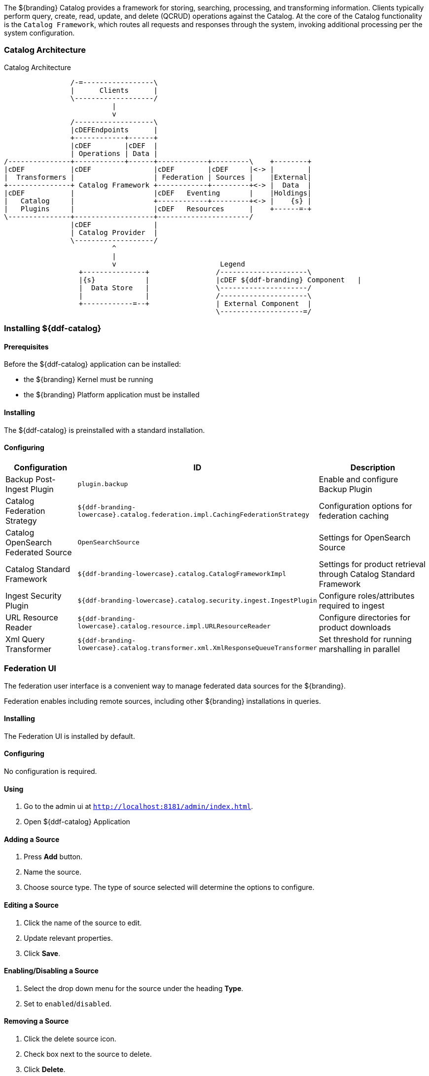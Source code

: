 
The ${branding} Catalog provides a framework for storing, searching, processing, and transforming information.
Clients typically perform query, create, read, update, and delete (QCRUD) operations against the Catalog.
At the core of the Catalog functionality is the `Catalog Framework`, which routes all requests and responses through the system, invoking additional processing per the system configuration.

=== Catalog Architecture

.Catalog Architecture
[ditaa,catalog_architecture]
....

                /-=-----------------\
                |      Clients      |
                \-------------------/
                          |
                          v
                /-------------------\
                |cDEFEndpoints      |
                +------------+------+
                |cDEF        |cDEF  |
                | Operations | Data |
/---------------+------------+------+------------+---------\    +--------+
|cDEF           |cDEF               |cDEF        |cDEF     |<-> |        |
|  Transformers |                   | Federation | Sources |    |External|
+---------------+ Catalog Framework +------------+---------+<-> |  Data  |
|cDEF           |                   |cDEF   Eventing       |    |Holdings|
|   Catalog     |                   +------------+---------+<-> |    {s} |
|   Plugins     |                   |cDEF   Resources      |    +------=-+
\---------------+-------------------+----------------------/
                |cDEF               |
                | Catalog Provider  |
                \-------------------/
                          ^
                          |
                          v                         Legend
                  +---------------+                /---------------------\
                  |{s}            |                |cDEF ${ddf-branding} Component   |
                  |  Data Store   |                \---------------------/
                  |               |                /---------------------\
                  +------------=--+                | External Component  |
                                                   \--------------------=/

....

=== Installing ${ddf-catalog}

==== Prerequisites

Before the ${ddf-catalog} application can be installed:

* the ${branding} Kernel must be running

* the ${branding} Platform application must be installed

==== Installing

The ${ddf-catalog} is preinstalled with a standard installation.

==== Configuring

[cols="1,1,2" options="header"]
|===
|Configuration
|ID
|Description

|Backup Post-Ingest Plugin
|`plugin.backup`
|Enable and configure Backup Plugin

|Catalog Federation Strategy
|`${ddf-branding-lowercase}.catalog.federation.impl.CachingFederationStrategy`
|Configuration options for federation caching

|Catalog OpenSearch Federated Source
|`OpenSearchSource`
|Settings for OpenSearch Source

|Catalog Standard Framework
|`${ddf-branding-lowercase}.catalog.CatalogFrameworkImpl`
|Settings for product retrieval through Catalog Standard Framework

|Ingest Security Plugin
|`${ddf-branding-lowercase}.catalog.security.ingest.IngestPlugin`
|Configure roles/attributes required to ingest

|URL Resource Reader
|`${ddf-branding-lowercase}.catalog.resource.impl.URLResourceReader`
|Configure directories for product downloads

|Xml Query Transformer
|`${ddf-branding-lowercase}.catalog.transformer.xml.XmlResponseQueueTransformer`
|Set threshold for running marshalling in parallel

|===

=== Federation UI

The federation user interface is a convenient way to manage federated data sources for the ${branding}.

Federation enables including remote sources, including other ${branding} installations in queries.

==== Installing

The Federation UI is installed by default.

==== Configuring

No configuration is required.

==== Using

. Go to the admin ui at `http://localhost:8181/admin/index.html`.

. Open ${ddf-catalog} Application

==== Adding a Source

. Press *Add* button. 

. Name the source.

. Choose source type. The type of source selected will determine the options to configure.

==== Editing a Source

. Click the name of the source to edit.

. Update relevant properties.

. Click *Save*.

==== Enabling/Disabling a Source

. Select the drop down menu for the source under the heading *Type*.

. Set to `enabled`/`disabled`.

==== Removing a Source

. Click the delete source icon.

. Check box next to the source to delete.

. Click *Delete*.
